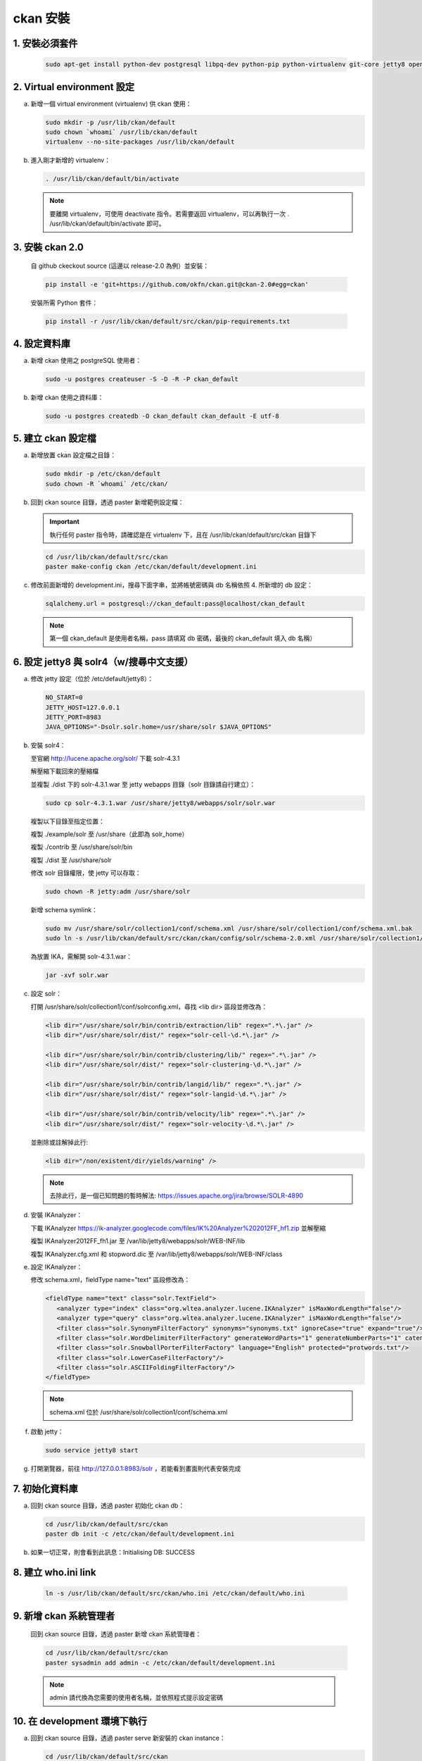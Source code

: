 ckan 安裝
========================================

1. 安裝必須套件
------------------------
   .. code-block:: bash

      sudo apt-get install python-dev postgresql libpq-dev python-pip python-virtualenv git-core jetty8 openjdk-7-jdk

2. Virtual environment 設定
----------------------------
a. 新增一個 virtual environment (virtualenv) 供 ckan 使用：

   .. code-block:: bash

      sudo mkdir -p /usr/lib/ckan/default
      sudo chown `whoami` /usr/lib/ckan/default
      virtualenv --no-site-packages /usr/lib/ckan/default

b. 進入剛才新增的 virtualenv：

   .. code-block:: bash

      . /usr/lib/ckan/default/bin/activate

   .. note::

      要離開 virtualenv，可使用 deactivate 指令。若需要返回 virtualenv，可以再執行一次 . /usr/lib/ckan/default/bin/activate 即可。

3. 安裝 ckan 2.0
-----------------
   自 github ckeckout source (這邊以 release-2.0 為例）並安裝：

   .. code-block:: bash

      pip install -e 'git+https://github.com/okfn/ckan.git@ckan-2.0#egg=ckan'

   安裝所需 Python 套件：

   .. code-block:: bash

      pip install -r /usr/lib/ckan/default/src/ckan/pip-requirements.txt

4. 設定資料庫
--------------
a. 新增 ckan 使用之 postgreSQL 使用者：

   .. code-block:: bash

      sudo -u postgres createuser -S -D -R -P ckan_default

b. 新增 ckan 使用之資料庫：

   .. code-block:: bash

      sudo -u postgres createdb -O ckan_default ckan_default -E utf-8

5. 建立 ckan 設定檔
--------------------
a. 新增放置 ckan 設定檔之目錄：

   .. code-block:: bash

      sudo mkdir -p /etc/ckan/default
      sudo chown -R `whoami` /etc/ckan/

b. 回到 ckan source 目錄，透過 paster 新增範例設定檔：

   .. important::

      執行任何 paster 指令時，請確認是在 virtualenv 下，且在 /usr/lib/ckan/default/src/ckan 目錄下

   .. code-block:: bash

      cd /usr/lib/ckan/default/src/ckan
      paster make-config ckan /etc/ckan/default/development.ini

c. 修改前面新增的 development.ini，搜尋下面字串，並將帳號密碼與 db 名稱依照 4. 所新增的 db 設定：

   .. code-block:: ini

      sqlalchemy.url = postgresql://ckan_default:pass@localhost/ckan_default
   .. note::

      第一個 ckan_default 是使用者名稱，pass 請填寫 db 密碼，最後的 ckan_default 填入 db 名稱）

6. 設定 jetty8 與 solr4（w/搜尋中文支援）
-----------------------------------------
a. 修改 jetty 設定（位於 /etc/default/jetty8）：

   .. code-block:: ini

      NO_START=0
      JETTY_HOST=127.0.0.1
      JETTY_PORT=8983
      JAVA_OPTIONS="-Dsolr.solr.home=/usr/share/solr $JAVA_OPTIONS" 

b. 安裝 solr4：

   至官網 http://lucene.apache.org/solr/ 下載 solr-4.3.1
   
   解壓縮下載回來的壓縮檔
   
   並複製 ./dist 下的 solr-4.3.1.war 至 jetty webapps 目錄（solr 目錄請自行建立）：

   .. code-block:: bash

      sudo cp solr-4.3.1.war /usr/share/jetty8/webapps/solr/solr.war

   複製以下目錄至指定位置：

   複製 ./example/solr 至 /usr/share（此即為 solr_home）

   複製 ./contrib 至 /usr/share/solr/bin

   複製 ./dist 至 /usr/share/solr

   修改 solr 目錄權限，使 jetty 可以存取：
   
   .. code-block:: bash
   
      sudo chown -R jetty:adm /usr/share/solr

   新增 schema symlink：

   .. code-block:: bash

      sudo mv /usr/share/solr/collection1/conf/schema.xml /usr/share/solr/collection1/conf/schema.xml.bak
      sudo ln -s /usr/lib/ckan/default/src/ckan/ckan/config/solr/schema-2.0.xml /usr/share/solr/collection1/conf/schema.xml

   為放置 IKA，需解開 solr-4.3.1.war：
   
   .. code-block:: bash
      
      jar -xvf solr.war

c. 設定 solr：

   打開 /usr/share/solr/collection1/conf/solrconfig.xml，尋找 <lib dir> 區段並修改為：

   .. code-block:: xml

      <lib dir="/usr/share/solr/bin/contrib/extraction/lib" regex=".*\.jar" />
      <lib dir="/usr/share/solr/dist/" regex="solr-cell-\d.*\.jar" />

      <lib dir="/usr/share/solr/bin/contrib/clustering/lib/" regex=".*\.jar" />
      <lib dir="/usr/share/solr/dist/" regex="solr-clustering-\d.*\.jar" />

      <lib dir="/usr/share/solr/bin/contrib/langid/lib/" regex=".*\.jar" />
      <lib dir="/usr/share/solr/dist/" regex="solr-langid-\d.*\.jar" />

      <lib dir="/usr/share/solr/bin/contrib/velocity/lib" regex=".*\.jar" />
      <lib dir="/usr/share/solr/dist/" regex="solr-velocity-\d.*\.jar" />

   並刪除或註解掉此行:
   
   .. code-block:: xml

      <lib dir="/non/existent/dir/yields/warning" />
  
   .. note::

      去除此行，是一個已知問題的暫時解法: https://issues.apache.org/jira/browse/SOLR-4890

d. 安裝 IKAnalyzer：

   下載 IKAnalyzer https://ik-analyzer.googlecode.com/files/IK%20Analyzer%202012FF_hf1.zip 並解壓縮

   複製 IKAnalyzer2012FF_fh1.jar 至 /var/lib/jetty8/webapps/solr/WEB-INF/lib
  
   複製 IKAnalyzer.cfg.xml 和 stopword.dic 至 /var/lib/jetty8/webapps/solr/WEB-INF/class

e. 設定 IKAnalyzer：

   修改 schema.xml，fieldType name="text" 區段修改為：

   .. code-block:: xml

      <fieldType name="text" class="solr.TextField">
         <analyzer type="index" class="org.wltea.analyzer.lucene.IKAnalyzer" isMaxWordLength="false"/>
         <analyzer type="query" class="org.wltea.analyzer.lucene.IKAnalyzer" isMaxWordLength="false"/>
         <filter class="solr.SynonymFilterFactory" synonyms="synonyms.txt" ignoreCase="true" expand="true"/>
         <filter class="solr.WordDelimiterFilterFactory" generateWordParts="1" generateNumberParts="1" catenateWords="0" catenateNumbers="0" catenateAll="0" splitOnCaseChange="1"/>
         <filter class="solr.SnowballPorterFilterFactory" language="English" protected="protwords.txt"/>
         <filter class="solr.LowerCaseFilterFactory"/>
         <filter class="solr.ASCIIFoldingFilterFactory"/>
      </fieldType>

   .. note::

       schema.xml 位於 /usr/share/solr/collection1/conf/schema.xml

f. 啟動 jetty：

   .. code-block:: bash

      sudo service jetty8 start

g. 打開瀏覽器，前往 http://127.0.0.1:8983/solr ，若能看到畫面則代表安裝完成


7. 初始化資料庫
------------------------
a. 回到 ckan source 目錄，透過 paster 初始化 ckan db：

   .. code-block:: bash

      cd /usr/lib/ckan/default/src/ckan
      paster db init -c /etc/ckan/default/development.ini

b. 如果一切正常，則會看到此訊息：Initialising DB: SUCCESS

8. 建立 who.ini link
------------------------
   .. code-block:: bash

      ln -s /usr/lib/ckan/default/src/ckan/who.ini /etc/ckan/default/who.ini

9. 新增 ckan 系統管理者
------------------------
   回到 ckan source 目錄，透過 paster 新增 ckan 系統管理者：

   .. code-block:: bash

      cd /usr/lib/ckan/default/src/ckan
      paster sysadmin add admin -c /etc/ckan/default/development.ini

   .. note::

      admin 請代換為您需要的使用者名稱，並依照程式提示設定密碼

10. 在 development 環境下執行
------------------------------
a. 回到 ckan source 目錄，透過 paster serve 新安裝的 ckan instance：

   .. code-block:: bash

      cd /usr/lib/ckan/default/src/ckan
      paster serve /etc/ckan/default/development.ini

b. 打開瀏覽器，前往 http://127.0.0.1:5000/ ，至此 ckan 安裝完成
